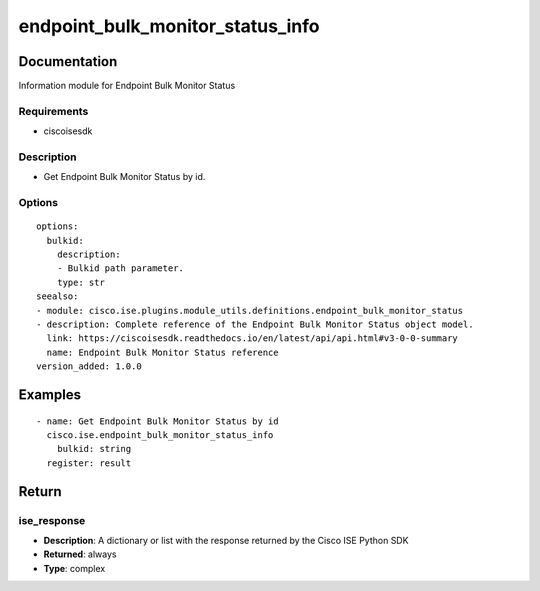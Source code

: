 .. _endpoint_bulk_monitor_status_info:

=================================
endpoint_bulk_monitor_status_info
=================================

Documentation
=============

Information module for Endpoint Bulk Monitor Status

Requirements
------------
- ciscoisesdk


Description
-----------
- Get Endpoint Bulk Monitor Status by id.


Options
-------
::

  options:
    bulkid:
      description:
      - Bulkid path parameter.
      type: str
  seealso:
  - module: cisco.ise.plugins.module_utils.definitions.endpoint_bulk_monitor_status
  - description: Complete reference of the Endpoint Bulk Monitor Status object model.
    link: https://ciscoisesdk.readthedocs.io/en/latest/api/api.html#v3-0-0-summary
    name: Endpoint Bulk Monitor Status reference
  version_added: 1.0.0


Examples
=========

::

  - name: Get Endpoint Bulk Monitor Status by id
    cisco.ise.endpoint_bulk_monitor_status_info
      bulkid: string
    register: result



Return
=======

ise_response
------------

- **Description**: A dictionary or list with the response returned by the Cisco ISE Python SDK
- **Returned**: always
- **Type**: complex
